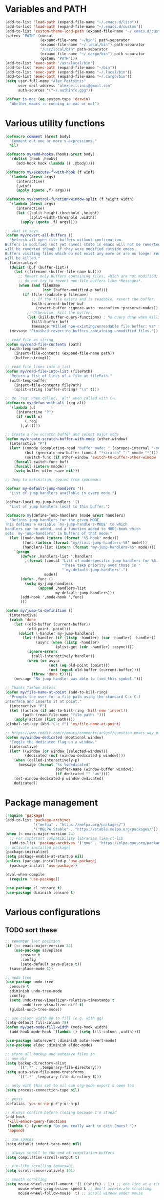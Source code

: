 * Variables and PATH
   
#+BEGIN_SRC emacs-lisp
(add-to-list 'load-path (expand-file-name "~/.emacs.d/lisp"))
(add-to-list 'load-path (expand-file-name "~/.emacs.d/custom"))
(add-to-list 'custom-theme-load-path (expand-file-name "~/.emacs.d/custom-themes/"))
(setenv "PATH" (concat
                (expand-file-name "~/bin") path-separator
                (expand-file-name "~/.local/bin") path-separator
                "/usr/local/bin" path-separator
                (expand-file-name "~/.cargo/bin") path-separator
                (getenv "PATH")))
(add-to-list 'exec-path "/usr/local/bin")
(add-to-list 'exec-path (expand-file-name "~/bin"))
(add-to-list 'exec-path (expand-file-name "~/.local/bin"))
(add-to-list 'exec-path (expand-file-name "~/.cargo/bin"))
(setq user-full-name "Alex Peitsinis"
      user-mail-address "alexpeitsinis@gmail.com"
      auth-sources '("~/.authinfo.gpg"))

(defvar is-mac (eq system-type 'darwin)
  "Whether emacs is running in mac or not")
#+END_SRC
   
* Various utility functions
   
#+BEGIN_SRC emacs-lisp
(defmacro comment (&rest body)
  "Comment out one or more s-expressions."
  nil)

(defmacro my/add-hooks (hooks &rest body)
  `(dolist (hook ,hooks)
     (add-hook hook (lambda () ,@body))))

(defmacro my/execute-f-with-hook (f winf)
  `(lambda (&rest args)
     (interactive)
     (,winf)
     (apply (quote ,f) args)))

(defmacro my/control-function-window-split (f height width)
  `(lambda (&rest args)
     (interactive)
     (let ((split-height-threshold ,height)
           (split-width-threshold ,width))
       (apply (quote ,f) args))))

;; what it says
(defun my/revert-all-buffers ()
  "Refresh all open file buffers without confirmation.
Buffers in modified (not yet saved) state in emacs will not be reverted. They
will be reverted though if they were modified outside emacs.
Buffers visiting files which do not exist any more or are no longer readable
will be killed."
  (interactive)
  (dolist (buf (buffer-list))
    (let ((filename (buffer-file-name buf)))
      ;; Revert only buffers containing files, which are not modified;
      ;; do not try to revert non-file buffers like *Messages*.
      (when (and filename
                 (not (buffer-modified-p buf)))
        (if (file-readable-p filename)
            ;; If the file exists and is readable, revert the buffer.
            (with-current-buffer buf
              (revert-buffer :ignore-auto :noconfirm :preserve-modes))
          ;; Otherwise, kill the buffer.
          (let (kill-buffer-query-functions) ; No query done when killing buffer
            (kill-buffer buf)
            (message "Killed non-existing/unreadable file buffer: %s" filename))))))
  (message "Finished reverting buffers containing unmodified files."))

;; read file as string
(defun my/read-file-contents (path)
  (with-temp-buffer
    (insert-file-contents (expand-file-name path))
    (buffer-string)))

;; read file lines into a list
(defun my/read-file-into-list (filePath)
  "Return a list of lines of a file at filePath."
  (with-temp-buffer
    (insert-file-contents filePath)
    (split-string (buffer-string) "\n" t)))

;; do `reg' when called, `alt' when called with C-u
(defmacro my/defun-with-alt (reg alt)
  `(lambda (u)
     (interactive "P")
     (if (null u)
         (,reg)
       (,alt))))

;; Create a new scratch buffer and select major mode
(defun my/create-scratch-buffer-with-mode (other-window)
  (interactive "P")
  (let* ((mmode (completing-read "buffer mode: " (apropos-internal "-mode$") nil nil nil nil (symbol-name initial-major-mode)))
         (buf (generate-new-buffer (concat "*scratch" "-" mmode "*")))
         (switch-func (if other-window 'switch-to-buffer-other-window 'switch-to-buffer)))
    (funcall switch-func buf)
    (funcall (intern mmode))
    (setq buffer-offer-save nil)))

;; Jump to definition, copied from spacemacs

(defvar my-default-jump-handlers '()
  "List of jump handlers available in every mode.")

(defvar-local my-jump-handlers '()
  "List of jump handlers local to this buffer.")

(defmacro my|define-jump-handlers (mode &rest handlers)
  "Defines jump handlers for the given MODE.
This defines a variable `my-jump-handlers-MODE' to which
handlers can be added, and a function added to MODE-hook which
sets `my-jump-handlers' in buffers of that mode."
  (let ((mode-hook (intern (format "%S-hook" mode)))
        (func (intern (format "my//init-jump-handlers-%S" mode)))
        (handlers-list (intern (format "my-jump-handlers-%S" mode))))
    `(progn
       (defvar ,handlers-list ',handlers
         ,(format (concat "List of mode-specific jump handlers for %S. "
                          "These take priority over those in "
                          "`my-default-jump-handlers'.")
                  mode))
       (defun ,func ()
         (setq my-jump-handlers
               (append ,handlers-list
                       my-default-jump-handlers)))
       (add-hook ',mode-hook ',func)
       )))

(defun my/jump-to-definition ()
  (interactive)
  (catch 'done
    (let ((old-buffer (current-buffer))
          (old-point (point)))
      (dolist (-handler my-jump-handlers)
        (let ((handler (if (listp -handler) (car -handler) -handler))
              (async (when (listp -handler)
                       (plist-get (cdr -handler) :async))))
          (ignore-errors
            (call-interactively handler))
          (when (or async
                    (not (eq old-point (point)))
                    (not (equal old-buffer (current-buffer))))
            (throw 'done t)))))
    (message "No jump handler was able to find this symbol.")))

;; Thanks Tikhon Jelvis
(defun my/file-name-at-point (add-to-kill-ring)
  "Prompts the user for a file path using the standard C-x C-f
interface and inserts it at point."
  (interactive "P")
  (let ((action (if add-to-kill-ring 'kill-new 'insert))
        (path (read-file-name "file path: ")))
    (apply action (list path))))
(global-set-key (kbd "C-c f") 'my/file-name-at-point)

;; https://www.reddit.com/r/emacs/comments/ac9gsf/question_emacs_way_of_using_windows/
(defun my/window-dedicated (&optional window)
  "Toggle the dedicated flag on a window."
  (interactive)
  (let* ((window (or window (selected-window)))
         (dedicated (not (window-dedicated-p window))))
    (when (called-interactively-p)
      (message (format "%s %sdedicated"
                       (buffer-name (window-buffer window))
                       (if dedicated "" "un"))))
    (set-window-dedicated-p window dedicated)
    dedicated))
#+END_SRC

* Package management
   
#+BEGIN_SRC emacs-lisp
(require 'package)
(add-to-list 'package-archives
             '("melpa" . "https://melpa.org/packages/")
             '("MELPA Stable" . "https://stable.melpa.org/packages/"))
(when (< emacs-major-version 24)
  ;; For important compatibility libraries like cl-lib
  (add-to-list 'package-archives '("gnu" . "https://elpa.gnu.org/packages/")))
;; activate installed packages
(package-initialize)
(setq package-enable-at-startup nil)
(unless (package-installed-p 'use-package)
  (package-install 'use-package))

(eval-when-compile
  (require 'use-package))

(use-package cl :ensure t)
(use-package diminish :ensure t)
#+END_SRC
   
* Various configurations
** TODO sort these
   
#+BEGIN_SRC emacs-lisp
;; remember last position
(if (<= emacs-major-version 24)
    (use-package saveplace
       :ensure t
       :config
       (setq-default save-place t))
  (save-place-mode 1))

;; undo tree
(use-package undo-tree
  :ensure t
  :diminish undo-tree-mode
  :config
  (setq undo-tree-visualizer-relative-timestamps t
        undo-tree-visualizer-diff t)
  (global-undo-tree-mode))

;; use column width 80 to fill (e.g. with gq)
(setq-default fill-column 79)
(defun my/set-mode-fill-width (mode-hook width)
  (add-hook mode-hook `(lambda () (setq fill-column ,width))))

(use-package autorevert :diminish auto-revert-mode)
(use-package eldoc :diminish eldoc-mode)

;; store all backup and autosave files in
;; one dir
(setq backup-directory-alist
      `((".*" . ,temporary-file-directory)))
(setq auto-save-file-name-transforms
      `((".*" ,temporary-file-directory t)))

;; only with this set to nil can org-mode export & open too
(setq process-connection-type nil)

;; yesss
(defalias 'yes-or-no-p #'y-or-n-p)

;; Always confirm before closing because I'm stupid
(add-hook
 'kill-emacs-query-functions
 (lambda () (y-or-n-p "Do you really want to exit Emacs? "))
 'append)

;; use spaces
(setq-default indent-tabs-mode nil)

;; always scroll to the end of compilation buffers
(setq compilation-scroll-output t)

;; vim-like scrolling (emacs=0)
(setq scroll-conservatively 101)

;; smooth scrolling
(setq mouse-wheel-scroll-amount '(1 ((shift) . 1)) ;; one line at a time
      mouse-wheel-progressive-speed t ;; don't accelerate scrolling
      mouse-wheel-follow-mouse 't) ;; scroll window under mouse

;; some keymaps
(global-set-key (kbd "M-o") 'other-window)
;; I use that to switch to Greek layout
(global-set-key (kbd "M-SPC") nil)
;; used in help
(define-key 'help-command (kbd "C-l") 'find-library)
(define-key 'help-command (kbd "C-k") 'find-function-on-key)
(define-key 'help-command (kbd "C-f") 'find-function)
(define-key 'help-command (kbd "C-p") 'find-function-at-point)
(define-key 'help-command (kbd "C-v") 'find-variable)

;; flyspell on pure text buffers
;; (dolist (hook '(text-mode-hook change-log-mode-hook log-edit-mode-hook))
;;   (add-hook hook (lambda () (flyspell-mode 1))))

;; IBuffer
;; (eval-after-load "ibuffer"
;;  (define-key ibuffer-mode-map (kbd "M-o") nil))

;; add env files to conf-mode alist
(add-to-list 'auto-mode-alist '(".env\\'" . conf-mode))
(add-to-list 'auto-mode-alist '(".env.*\\'" . conf-mode))
(add-to-list 'auto-mode-alist '("env.example\\'" . conf-mode))

;; DocView
(setq doc-view-continuous t)

(defun my/indent-region-or-buffer ()
  "Indent a region if selected, otherwise the whole buffer."
  (interactive)
  (save-excursion
    (if (region-active-p)
        (progn
          (indent-region (region-beginning) (region-end))
          (message "Indented selected region."))
      (progn
        (indent-region (point-min) (point-max))
        (message "Indented buffer.")))))

(use-package smartparens
  :ensure t
  :defer t
  :commands (sp-split-sexp sp-newline sp-up-sexp)
  :diminish smartparens-mode
  :init
  (defun my/smartparens-pair-newline (id action context)
    (save-excursion
      (newline)
      (indent-according-to-mode)))

  (defun my/smartparens-pair-newline-and-indent (id action context)
    (my/smartparens-pair-newline id action context)
    (indent-according-to-mode))

  (setq sp-show-pair-delay 0.2
        ;; fix paren highlighting in normal mode
        sp-show-pair-from-inside t
        sp-cancel-autoskip-on-backward-movement nil
        sp-highlight-pair-overlay nil
        sp-highlight-wrap-overlay nil
        sp-highlight-wrap-tag-overlay nil)

  (use-package evil-smartparens
    :ensure t
    :diminish evil-smartparens-mode)

  (my/add-hooks '(prog-mode-hook comint-mode-hook css-mode-hook) (smartparens-mode))
  (setq my/lisp-mode-hooks '(emacs-lisp-mode-hook clojure-mode-hook))
  (my/add-hooks my/lisp-mode-hooks (smartparens-strict-mode) (evil-smartparens-mode))

  :config
  (require 'smartparens-config)
  (show-smartparens-global-mode +1)

  ;; don't create a pair with single quote in minibuffer
  (sp-local-pair 'minibuffer-inactive-mode "'" nil :actions nil)

  (sp-pair "(" nil :post-handlers
           '(:add (my/smartparens-pair-newline-and-indent "RET")))
  (sp-pair "{" nil :post-handlers
           '(:add (my/smartparens-pair-newline-and-indent "RET")))
  (sp-pair "[" nil :post-handlers
           '(:add (my/smartparens-pair-newline-and-indent "RET")))

  ;; keybindings
  (sp-use-paredit-bindings)
  (define-key smartparens-mode-map (kbd "C-M-k") 'sp-kill-sexp)
  (define-key smartparens-mode-map (kbd "C-M-w") 'sp-copy-sexp)
  (define-key smartparens-mode-map (kbd "M-j") nil))

(use-package which-key
  :ensure t
  :diminish which-key-mode
  :config
  (which-key-mode))

(use-package imenu-list
  :ensure t
  :config

  (defun my/imenu-list-jump-to-window ()
    "Jump to imenu-list window if visible, otherwise create it and jump."
    (interactive)
    (if (get-buffer-window imenu-list-buffer-name)
        (select-window (get-buffer-window imenu-list-buffer-name))
      (progn
        (imenu-list-minor-mode)
        (select-window (get-buffer-window imenu-list-buffer-name)))))

  (defun my/imenu-list-smart-toggle ()
    "If imenu-list window doesn't exist, create it and jump. If if does but
it is not the current buffer, jump there. If it exists and it's the current
buffer, close it."
    (interactive)
    (if (eq (current-buffer) (get-buffer imenu-list-buffer-name))
        (imenu-list-quit-window)
      (my/imenu-list-jump-to-window)))

  ;; (global-set-key (kbd "C-\\") #'imenu-list-minor-mode)
  (global-set-key (kbd "C-\\") #'my/imenu-list-smart-toggle)
  (setq imenu-list-size 30))

(use-package zeal-at-point
  :unless is-mac
  :ensure t
  :config
  (global-set-key (kbd "C-c d") 'zeal-at-point)
  (add-to-list 'zeal-at-point-mode-alist '(python-mode . ("python" "django")))
  (add-to-list 'zeal-at-point-mode-alist '(haskell-mode . "haskell"))
  (add-to-list 'zeal-at-point-mode-alist '(js2-mode . "react")))

(use-package dash-at-point
  :if is-mac
  :ensure t
  :config
  (global-set-key (kbd "C-c d") 'dash-at-point))

(use-package hideshow
  :diminish hs-minor-mode
  :config
  (add-hook 'prog-mode-hook #'hs-minor-mode))

(use-package expand-region
  :ensure t
  :config
  (global-set-key (kbd "C-=") 'er/expand-region)
  (global-set-key (kbd "C-M-=") 'er/contract-region))

(use-package misc
  :config
  (global-set-key (kbd "M-Z") 'zap-up-to-char))

(use-package subword
  :diminish subword-mode
  :config
  (defun my/subword-mode (&optional arg)
    (interactive)
    (let ((disable
           (lambda ()
             (progn
               (subword-mode -1)
               (setq evil-symbol-word-search nil)
               ;; (minibuffer-message "subword-mode disabled")
               (put 'my/subword-mode-enabled 'state nil))))
          (enable
           (lambda ()
             (progn
               (subword-mode 1)
               (setq evil-symbol-word-search t)
               ;; (minibuffer-message "subword-mode enabled")
               (put 'my/subword-mode-enabled 'state t)))))
      (if arg
          (if (<= arg 0)
              (funcall disable)
            (funcall enable))
        (if (get 'my/subword-mode-enabled 'state)
            (funcall disable)
          (funcall enable))))))
#+END_SRC

** Jumping etc
   
#+BEGIN_SRC emacs-lisp
(defun my/goto-line-show ()
  "Show line numbers temporarily, while prompting for the line number input."
  (interactive)
  (unwind-protect
      (progn
        (linum-mode 1)
        (call-interactively #'goto-line))
    (linum-mode -1)))

(global-set-key (kbd "M-g M-g") 'my/goto-line-show)

(defadvice find-file (around find-file-line-number
                             (filename &optional wildcards)
                             activate)
  "Turn files like file.txt:14 into file.txt and going to the 14-th line."
  (save-match-data
    (let* ((matched (string-match "^\\(.*\\):\\([0-9]+\\):?$" filename))
           (line-number (and matched
                             (match-string 2 filename)
                             (string-to-number (match-string 2 filename))))
           (filename (if matched (match-string 1 filename) filename)))
      ad-do-it
      (when line-number
        ;; goto-line is for interactive use
        (goto-char (point-min))
        (forward-line (1- line-number))))))
#+END_SRC

** engine-mode
   
#+BEGIN_SRC emacs-lisp
(use-package engine-mode
  :ensure t
  :config
  (engine-mode t)

  (defengine github
    "https://github.com/search?ref=simplesearch&q=%s"
    :keybinding "c")

  (defengine google
    "http://www.google.com/search?ie=utf-8&oe=utf-8&q=%s"
    :keybinding "g")

  (defengine google-images
    "http://www.google.com/images?hl=en&source=hp&biw=1440&bih=795&gbv=2&aq=f&aqi=&aql=&oq=&q=%s"
    :keybinding "i")

  (defengine google-maps
    "http://maps.google.com/maps?q=%s")

  (defengine rfcs
    "http://pretty-rfc.herokuapp.com/search?q=%s"
    :keybinding "r")

  (defengine wikipedia
    "http://www.wikipedia.org/search-redirect.php?language=en&go=Go&search=%s"
    :keybinding "w")

  (defengine wiktionary
    "https://www.wikipedia.org/search-redirect.php?family=wiktionary&language=en&go=Go&search=%s")

  (defengine wolfram-alpha
    "http://www.wolframalpha.com/input/?i=%s"
    :keybinding "m")

  (defengine youtube
    "http://www.youtube.com/results?aq=f&oq=&search_query=%s"
    :keybinding "v")

  (defengine hoogle
    "https://hoogle.haskell.org/?hoogle=%s"
    :keybinding "h"))
#+END_SRC

** anzu

#+BEGIN_SRC emacs-lisp
(use-package anzu
  :ensure t
  :config
  (use-package evil-anzu
    :ensure t
    :config
    (with-eval-after-load 'evil (require 'evil-anzu)))
  (setq anzu-mode-lighter "")
  (global-anzu-mode +1))
#+END_SRC

** math input
   
# http://ergoemacs.org/emacs/xmsi-math-symbols-input.html
# https://github.com/roelvandijk/base-unicode-symbols/blob/master/Prelude/Unicode.hs

#+BEGIN_SRC emacs-lisp
(use-package xah-math-input
  :ensure t
  :diminish xah-math-input-mode
  :config
  (global-xah-math-input-mode 1)
  (define-key xah-math-input-keymap (kbd "S-SPC" ) nil)
  (define-key xah-math-input-keymap (kbd "S-C-SPC") 'xah-math-input-change-to-symbol)

  (puthash "::" "∷" xah-math-input-abrvs)
  (puthash "bottom" "⊥" xah-math-input-abrvs))
#+END_SRC

** recentf

#+BEGIN_SRC emacs-lisp
(setq recentf-max-saved-items 100)
(recentf-mode 1)
#+END_SRC

* Term, eshell and comint-mode
** Terms
  
#+BEGIN_SRC emacs-lisp
(add-hook 'term-mode-hook
          (lambda ()
            (linum-mode 0)
            (define-key term-raw-map (kbd "M-o") 'other-window)
            (set-face-background 'term (face-attribute 'default :background))))

;; automatically close term buffers on EOF
(defun oleh-term-exec-hook ()
  (let* ((buff (current-buffer))
         (proc (get-buffer-process buff)))
    (set-process-sentinel
     proc
     `(lambda (process event)
        (if (string= event "finished\n")
            (kill-buffer ,buff))))))

(add-hook 'term-exec-hook 'oleh-term-exec-hook)

;; comint
(setq comint-prompt-read-only t)

(defun my/comint-clear-buffer ()
  (interactive)
  (let ((comint-buffer-maximum-size 0))
    (comint-truncate-buffer)))

(add-hook 'comint-mode-hook
          (lambda ()
            (define-key comint-mode-map (kbd "C-l") 'my/comint-clear-buffer)))
#+END_SRC

** eshell

#+BEGIN_SRC emacs-lisp
(setq eshell-destroy-buffer-when-process-dies t)
(setq eshell-history-size 1024)
(setq eshell-prompt-regexp "^[^#$]* [#$] ")
(load "em-hist")           ; So the history vars are defined
(if (boundp 'eshell-save-history-on-exit)
    (setq eshell-save-history-on-exit t)) ; Don't ask, just save
(if (boundp 'eshell-ask-to-save-history)
    (setq eshell-ask-to-save-history 'always)) ; For older(?) version

(defun pwd-repl-home (pwd)
  (interactive)
  (let* ((home (expand-file-name (getenv "HOME")))
   (home-len (length home)))
    (if (and
   (>= (length pwd) home-len)
   (equal home (substring pwd 0 home-len)))
  (concat "~" (substring pwd home-len))
      pwd)))

(defun curr-dir-git-branch-string (pwd)
  "Returns current git branch as a string, or the empty string if
PWD is not in a git repo (or the git command is not found)."
  (interactive)
  (when (and (eshell-search-path "git")
             (locate-dominating-file pwd ".git"))
    (let ((git-output (shell-command-to-string (concat "cd " pwd " && git branch | grep '\\*' | sed -e 's/^\\* //'"))))
      (propertize (concat "["
              (if (> (length git-output) 0)
                  (substring git-output 0 -1)
                "(no branch)")
              "]") 'face 'font-lock-string-face)
      )))

(setq eshell-prompt-function
      (lambda ()
        (concat
         (propertize ((lambda (p-lst)
            (if (> (length p-lst) 3)
                (concat
                 (mapconcat (lambda (elm) (if (zerop (length elm)) ""
                                            (substring elm 0 1)))
                            (butlast p-lst 3)
                            "/")
                 "/"
                 (mapconcat (lambda (elm) elm)
                            (last p-lst 3)
                            "/"))
              (mapconcat (lambda (elm) elm)
                         p-lst
                         "/")))
          (split-string (pwd-repl-home (eshell/pwd)) "/")) 'face 'font-lock-type-face)
         (or (curr-dir-git-branch-string (eshell/pwd)))
         (propertize " $" 'face 'font-lock-type-face)
         (propertize " " 'face 'default)
         )))

(require 'em-smart)
(setq eshell-where-to-jump 'begin)
(setq eshell-review-quick-commands nil)
(setq eshell-smart-space-goes-to-end t)

(defun eshell/clear ()
  (interactive)
  "Clear the eshell buffer."
  (let ((inhibit-read-only t))
    (erase-buffer)
    (eshell-send-input)))

(add-hook 'eshell-mode-hook
          (lambda ()
            (define-key eshell-mode-map (kbd "C-l") 'eshell/clear)))
#+END_SRC

* UI
  
#+BEGIN_SRC emacs-lisp
;; highlight numbers
(use-package highlight-numbers
  :ensure t
  :config
  (my/add-hooks '(prog-mode-hook css-mode-hook) (highlight-numbers-mode)))

;; visual effect after closing delimiter
(setq show-paren-delay 0.3)

;; show column in modeline
(setq column-number-mode t)

;; disable annoying stuff
(setq ring-bell-function 'ignore
      inhibit-startup-message t
      inhibit-splash-screen t
      initial-scratch-message nil)
(menu-bar-mode -1)
(scroll-bar-mode -1)
(tool-bar-mode -1)

;; linum
(use-package linum :config (setq linum-format 'dynamic))

;; hl-line
(setq hl-line-sticky-flag nil)
(defvar my/hl-line-contrast 5)
(defun my/hl-line-set-bg (&optional light-bg th)
  (let* ((func (if light-bg 'color-darken-name 'color-lighten-name))
         (bg (face-attribute 'default :background))
         (theme (if th th my/theme)))
    (custom-theme-set-faces
     theme
     `(hl-line ((t (:background ,(funcall func bg my/hl-line-contrast))))))))
;; (add-hook 'prog-mode-hook 'hl-line-mode)

(use-package fill-column-indicator
  :if (>= emacs-major-version 25)
  :ensure t
  :init
  (setq fci-handle-truncate-lines t)
  (setq
   fci-mode-hooks
   '(python-mode-hook
     markdown-mode-hook))
  (defvar my/fci-contrast 10)
  (defun my/set-fci-rule-color ()
    (setq fci-rule-color
          (let ((fci-face (face-attribute 'my/fci :foreground))
                (bg-color (face-attribute 'default :background)))
            (if (eq fci-face 'unspecified)
                (if my/theme-light-bg
                    (color-darken-name bg-color my/fci-contrast)
                  (color-lighten-name bg-color my/fci-contrast))
              fci-face))))
  (add-hook 'fci-mode-hook #'my/set-fci-rule-color)
  (my/add-hooks
   fci-mode-hooks
   (my/set-fci-rule-color) (fci-mode)))

#+END_SRC

** highlight trailing whitespace
   
#+BEGIN_SRC emacs-lisp
(use-package whitespace
  :ensure t
  :diminish whitespace-mode
  :diminish global-whitespace-mode
  :config
  (setq whitespace-line-column 79
        whitespace-style '(face trailing))
  (add-hook 'prog-mode-hook #'whitespace-mode))
#+END_SRC

* Theme
  
#+BEGIN_SRC emacs-lisp
(defun my/after-set-theme (&optional light-bg)
  (setq my/theme-light-bg (if light-bg t nil))
  (my/diff-hl-set-fringe-faces light-bg)
  (my/hl-line-set-bg light-bg)
  (my/org-set-src-faces light-bg))

(defface my/fci '((t ())) "fci rule face")
(setq nord-comment-brightness 8)

(defvar my/fewer-colors nil)

;; I am trying a lot of themes dammit
(setq my/all-themes
      '(
        (wombat
         (progn
           (custom-theme-set-faces
            'wombat
            '(default ((t (:foreground "#d1d1d1" :background "#202020"))))
            '(font-lock-comment-face ((t (:foreground "#797f7d"))))
            '(font-lock-string-face ((t (:foreground "#2a96d3"))))
            '(font-lock-doc-face ((t (:foreground "#348dc1"))))
            '(region ((t (:background "#515151"))))
            '(highlight ((t (:background "#3a3a3a"))))
            '(cursor ((t (:background "#d8d8d8"))))
            '(fringe ((t (:background "#2e2e2e"))))
            '(isearch ((t (:foreground "#242424" :background "#e5786d"))))
            '(vertical-border ((t (:foreground "#b0b0b0"))))
            '(show-paren-match ((t (:background "steelblue4" :weight bold))))
            '(mode-line-buffer-id ((t (:weight bold))))
            '(persp-selected-face ((t (:inherit font-lock-string-face :weight bold))))
            '(mode-line
              ((t (:background "#454545" :foreground "#d1d1d1" :box (:line-width 1 :color "#4a4a4a")))))
            '(mode-line-inactive
              ((t (:inherit mode-line :background "#282828" :foreground "#858585"))))
            '(outline-2 ((t (:foreground "#8ac6f2" :weight bold))))
            '(outline-3 ((t (:foreground "#ccaa8f" :weight bold))))
            ;; '(haskell-operator-face ((t (:foreground "#e5786d"))))
            )
           (my/after-set-theme)
           ))
        (nimbus
         (progn
           (custom-theme-set-faces
            'nimbus
            '(mode-line
              ((t (:background "#505050" :foreground "#d6d6d6" :box (:line-width 1 :color "#505050")))))
            '(mode-line-inactive
              ((t (:inherit mode-line :background "#282828" :foreground "#858585"))))
            '(persp-selected-face ((t (:inherit font-lock-string-face :weight bold))))
            '(font-lock-function-name-face ((t (:foreground "#379663"))))
            '(region ((t (:background "#203b56"))))
            '(fringe ((t (:background "#222222"))))
            '(show-paren-match ((t (:background "#245587"))))
            )
           (my/after-set-theme)
           (my/magit-set-diff-faces)
           ))
        (abyss
         (progn
           (custom-theme-set-faces
            'abyss
            '(default ((t (:background "#161616" :foreground "#afd0dd"))))
            '(fringe ((t (:background "#282828"))))
            ;; '(font-lock-doc-face ((t (:foreground "#d55e00"))))
            ;; '(font-lock-comment-face ((t (:foreground "#727272" :slant italic))))
            '(font-lock-comment-delimiter-face ((t (:inherit font-lock-comment-face))))
            '(font-lock-string-face ((t (:foreground "#ef58ef"))))
            '(mode-line ((t (:foreground "#0d1000" :background "#52a1c9"))))
            '(mode-line-inactive ((t (:foreground "#cc79a7" :background "#303030"))))
            '(region ((t (:background "#253b76"))))
            '(show-paren-match ((t (:background "#365096"))))
            '(linum ((t (:foreground "#607480"))))
            '(lazy-highlight ((t (:foreground "#284242" :background "paleturquoise4"))))
            '(anzu-mode-line ((t (:foreground "#0d1000" :background "magenta" :weight bold))))
            '(anzu-mode-line-no-match ((t (:foreground "#0d1000" :background "red" :weight bold))))
            )
           (my/after-set-theme)
           (my/modeline-flycheck-darker-faces)
           ))
        (blackboard
         (progn
           (custom-theme-set-faces
            'blackboard
            '(default ((t (:foreground "#b3c9c1" :background "#0c1021"))))
            '(mode-line ((t (:box nil :foreground "#ced4e0" :background "#414968"))))
            '(mode-line-inactive ((t (:box nil :foreground "#4b7192" :background "#272a34"))))
            '(persp-selected-face ((t (:foreground "#66b1ff" :weight bold))))
            '(font-lock-comment-face ((t (:foreground "#77808e" :slant italic))))
            '(linum ((t (:inherit fringe :foreground "#607480"))))
            '(fringe ((t (:background "#1c2031"))))
            '(vertical-border ((t (:foreground "#91a2bf"))))
            '(magit-section-highlight ((t (:background "#203b56"))))
            '(show-paren-match ((t (:background "#245587"))))
            '(my/fci ((t (:foreground "#233064"))))
            '(treemacs-fringe-indicator-face ((t (:background "#589344" :foreground "#589344"))))
            )
           (my/after-set-theme)
           ))
        (gotham
         (progn
           (custom-theme-set-faces
            'gotham
            '(default ((t (:background "#11171d" :foreground "#99d1ce"))))
            '(fringe ((t (:background "#192128"))))
            '(persp-selected-face ((t (:foreground "#3daccf" :weight bold))))
            (if my/fewer-colors '(font-lock-type-face ((t (:foreground "#888ca6")))))
            '(font-lock-keyword-face ((t (:foreground "#2884a2" :weight bold))))
            '(font-lock-comment-face ((t (:foreground "#366773" :slant italic))))
            '(font-lock-comment-delimiter-face ((t (:inherit font-lock-comment-face))))
            '(outline-1 ((t (:foreground "#2aa889"))))
            '(shadow ((t (:foreground "#599cab"))))
            '(avy-lead-face-0 ((t (:foreground "#99d1ce" :background "#245361"))))
            '(treemacs-fringe-indicator-face ((t (:foreground "#2aa889"))))
            '(isearch ((t (:inverse-video nil :foreground "black" :background "#d26937"))))
            '(lazy-highlight ((t (:foreground "black" :background "#2a6e83"))))
            '(ivy-current-match ((t (:background "#134a60"))))
            '(mode-line ((t (:box nil :foreground "#89c9d7" :background "#233a49"))))
            '(mode-line-inactive ((t (:box nil :foreground "#245361" :background "#19232d"))))
            )
           (my/after-set-theme)
           ))
        (ample-light
         (progn
           (custom-theme-set-faces
            'ample-light
            '(default ((t (:foreground "gray30" :background "#cbc9b1"))))
            '(cursor ((t (:foreground "#cbc9b1" :background "gray30"))))
            '(mode-line ((t (:foreground "gray30" :background "#a8a68d"))))
            '(mode-line-inactive ((t (:foreground "gray55" :background "#bbb9a1"))))
            '(font-lock-comment-face ((t (:foreground "#8a8a8a" :slant italic))))
            '(company-toolti ((t (:foreground "gray43" :background "#bab8a5"))))
            '(company-tooltip-selection ((t (:foreground "gray43" :background "#aba991"))))
            '(company-tooltip-common ((t (:foreground "#528fd1"))))
            '(company-tooltip-common-selection ((t (:foreground "#bbb9a1" :background "gray43"))))
            )
           (my/after-set-theme t)
           (my/modeline-flycheck-darker-faces)
           ))
        (zenburn
         (progn
           (my/hl-line-set-bg) (my/org-set-src-faces)
           (setq pdf-view-midnight-colors '("#dcdccc" . "#383838"))
           ))
        (sunburn
         (progn
           (custom-theme-set-faces
            'sunburn
            '(mode-line-buffer-id ((t (:weight bold))))
            '(minibuffer-prompt ((t (:foreground "#f0dfaf"))))
            '(fringe ((t (:background "#4f4951"))))
            '(region ((t (:background "#6b5f6f"))))
            '(mode-line
              ((t (:box
                   (:line-width -1 :color nil :style released-button)
                   :foreground "#f1f1f1" :background "#3d344c"))))
            )
           (my/hl-line-set-bg) (my/org-set-src-faces)
           (setq pdf-view-midnight-colors '("#dedded" . "#413b42"))
           ))
        ))

(defvar my/avail-themes '(wombat))
(defvar my/current-theme 0)
(defvar my/theme 'wombat)
(defvar my/theme-light-bg nil)

(defun my/set-theme (&optional theme-config light-bg)
  (let* ((theme-config (if (null theme-config)
                           (elt my/avail-themes my/current-theme)
                         theme-config))
         (theme (if (listp theme-config)
                    (car theme-config)
                  theme-config))
         (config (if (listp theme-config) (cadr theme-config) nil))
         (light-bg (if (listp theme-config)
                       (caddr theme-config)
                     light-bg)))
    (mapc 'disable-theme custom-enabled-themes)
    (load-theme theme t)
    (setq my/theme theme)
    (setq my/theme-light-bg light-bg)
    (setq pdf-view-midnight-colors '("#b3dfdd" . "#0a3749"))
    (eval config)))

(defun my/toggle-theme ()
  (interactive)
  (let* ((next-theme (mod (1+ my/current-theme) (length my/avail-themes)))
         (theme (elt my/avail-themes next-theme)))
    (setq my/current-theme next-theme)
    (my/set-theme)))

(defun my/refresh-theme ()
  (interactive)
  (my/set-theme)
  (setq linum-format 'dynamic))
#+END_SRC
   
* Font

#+BEGIN_SRC emacs-lisp
;; can set avail-fonts in ~/.emacs.d/hosts in the corresponding host file
(defvar my/avail-fonts '("Monospace-12"))
(defvar my/current-font 0)

(defun my/set-font (&optional font)
  (let ((font (if (null font) (elt my/avail-fonts my/current-font) font)))
    (set-frame-font font)))

(defun my/toggle-font ()
  (interactive)
  (let ((next-font (mod (1+ my/current-font) (length my/avail-fonts))))
    (my/set-font (elt my/avail-fonts next-font))
    (setq my/current-font next-font)))

(defun my/refresh-font ()
  (interactive)
  (my/set-font (elt my/avail-fonts my/current-font)))

;; size & scaling
(setq text-scale-mode-step 1.05)
(define-key global-map (kbd "C-+") 'text-scale-increase)
(define-key global-map (kbd "C--") 'text-scale-decrease)
#+END_SRC

* VCS
** Magit
   
#+BEGIN_SRC emacs-lisp
(defun my/magit-set-diff-faces ()
  (custom-theme-set-faces
   my/theme
   '(magit-diff-added-highlight ((t (:background "#3f5f3f" :foreground "#afd8af"))))
   '(magit-diff-removed-highlight ((t (:background "#7c4343" :foreground "#ecb3b3"))))
   '(magit-diff-added ((t (:background "#2f4f2f" :foreground "#9fc59f"))))
   '(magit-diff-removed ((t (:background "#6c3333" :foreground "#dca3a3"))))
   ))

(use-package magit
  :ensure t
  :defer t
  :init
  (use-package magit-todos :ensure t)
  (magit-todos-mode)
  (global-set-key (kbd "C-x g") 'magit-status)
  (global-set-key (kbd "C-x M-g") 'magit-dispatch-popup)
  (add-hook 'magit-blame-mode-hook
            (lambda ()
              (if (or (not (boundp 'magit-blame-mode))
                      magit-blame-mode)
                  (evil-emacs-state)
                (evil-exit-emacs-state)))))
#+END_SRC

** Diff-hl

#+BEGIN_SRC emacs-lisp
(defun my/diff-hl-set-fringe-faces (&optional light-bg th)
  (let* ((dark (not light-bg))
         (ins-bg (if dark "#143514" "#b9e0b3"))
         (ins-fg (if dark "#4c934c" "#143514"))
         (ch-bg (if dark "#122544" "#b5d8f4"))
         (ch-fg (if dark "#466daf" "#122544"))
         (del-bg (if dark "#491111" "#f4b5b5"))
         (del-fg (if dark "#bc4d4d" "#491111"))
         (theme (if th th my/theme)))
    (custom-theme-set-faces
     theme
     `(diff-hl-insert ((t (:background ,ins-bg :foreground ,ins-fg))))
     `(diff-hl-change ((t (:background ,ch-bg :foreground ,ch-fg))))
     `(diff-hl-delete ((t (:background ,del-bg :foreground ,del-fg)))))))

(if (display-graphic-p)
    (use-package diff-hl
      :ensure t
      :config
      (global-diff-hl-mode)
      (add-hook 'dired-mode-hook 'diff-hl-dired-mode)
      (diff-hl-flydiff-mode))
  (use-package git-gutter+
    :ensure t
    :config
    (global-git-gutter+-mode)))

#+END_SRC

** Helpers
   
#+BEGIN_SRC emacs-lisp
(defun my/git-blame-current-line ()
  "Runs `git blame` on the current line and
   adds the commit id to the kill ring"
  (interactive)
  (let* ((line-number (save-excursion
                        (goto-char (point-at-bol))
                        (+ 1 (count-lines 1 (point)))))
         (line-arg (format "%d,%d" line-number line-number))
         (commit-buf (generate-new-buffer "*git-blame-line-commit*")))
    (call-process "git" nil commit-buf nil
                  "blame" (buffer-file-name) "-L" line-arg)
    (let* ((commit-id (with-current-buffer commit-buf
                        (buffer-substring 1 9)))
           (log-buf (generate-new-buffer "*git-blame-line-log*")))
      (kill-new commit-id)
      (call-process "git" nil log-buf nil
                    "log" "-1" "--pretty=%h   %an   %s" commit-id)
      (with-current-buffer log-buf
        (message "Line %d: %s" line-number (buffer-string)))
      (kill-buffer log-buf))
    (kill-buffer commit-buf)))
#+END_SRC

* Evil-mode
** keybind to command mapping

#+BEGIN_SRC emacs-lisp
(defvar my/leader-keys
  '(
    ("SPC" fci-mode)

    ("]"  find-tag-other-window)
    (";"  evilnc-comment-or-uncomment-lines)

    ("a" align-regexp)

    ("bs" my/create-scratch-buffer-with-mode)

    ("el" my/toggle-flycheck-error-list)

    ("fa" helm-ag)
    ("ff" helm-find)

    ("gb" my/git-blame-current-line)

    ("h"  help)

    ("if" my/file-name-at-point)
    ("iu" counsel-unicode-char)

    ("j"  my/jump-to-definition)

    ("ps" counsel-projectile-ag)
    ("pt" my/counsel-ag-todos-global)

    ("sd" pwd)
    ("sf" face-at-point)

    ("t8" fci-mode)
    ("tc" global-company-mode)
    ("tf" my/toggle-font)
    ("tg" global-diff-hl-mode)
    ("tl" linum-mode)
    ("th" hl-line-mode)
    ("ts" flycheck-mode)
    ("tt" my/toggle-theme)
    ("tw" toggle-truncate-lines)

    ("uh" rainbow-mode)
    ("um" menu-bar-mode)
    ("up" rainbow-delimiters-mode)

    ("Ts" counsel-load-theme)

    ("Q" evil-local-mode)
    ))
#+END_SRC

** For when I'm not using evil mode

#+BEGIN_SRC emacs-lisp
(define-prefix-command 'my/leader-map)

;; (define-key ctl-x-map "m" 'my/leader-map)
(define-prefix-command 'my/leader-map)
(global-set-key (kbd "C-c m") 'my/leader-map)

(dolist (i my/leader-keys)
  (let ((k (car i))
        (f (cadr i)))
    (define-key my/leader-map (kbd k) f)))
#+END_SRC

** evil-mode setup
   
#+BEGIN_SRC emacs-lisp
(use-package evil-leader
  :ensure t
  :config
  (global-evil-leader-mode)
  (evil-leader/set-leader "<SPC>")
  (dolist (i my/leader-keys)
    (let ((k (car i))
          (f (cadr i)))
      (evil-leader/set-key k f))))

(use-package evil
  :ensure t
  :config
  (setq evil-want-C-i-jump nil)
  ;; (setq evil-move-cursor-back nil)  ;; works better with lisp navigation
  (my/add-hooks
   '(
     prog-mode-hook
     text-mode-hook
     haskell-cabal-mode-hook
     conf-unix-mode-hook
     conf-colon-mode-hook
     conf-space-mode-hook
     conf-windows-mode-hook
     toml-mode-hook
     )
   (evil-local-mode))

  (defun my/make-emacs-mode (mode)
    "Make `mode' use emacs keybindings."
    (delete mode evil-insert-state-modes)
    (add-to-list 'evil-emacs-state-modes mode))

  ;; don't need C-n, C-p
  (define-key evil-insert-state-map (kbd "C-n") nil)
  (define-key evil-insert-state-map (kbd "C-p") nil)

  ;; magit
  (evil-define-key 'normal magit-blame-mode-map (kbd "q") 'magit-blame-quit)

  ;; intercept ESC when running in terminal
  (setq evil-intercept-esc t)
  (evil-esc-mode)

  ;; move state to beginning of modeline
  (setq evil-mode-line-format '(before . mode-line-front-space))
  ;; (setq evil-mode-line-format 'nil)

  ;; move search result to center of the screen
  (defadvice evil-search-next
      (after advice-for-evil-search-next activate)
    (evil-scroll-line-to-center (line-number-at-pos)))

  (defadvice evil-search-previous
      (after advice-for-evil-search-previous activate)
    (evil-scroll-line-to-center (line-number-at-pos)))

  ;; this is needed to be able to use C-h
  (global-set-key (kbd "C-h") 'help)
  (define-key evil-normal-state-map (kbd "C-h") 'undefined)
  (define-key evil-insert-state-map (kbd "C-h") 'undefined)
  (define-key evil-visual-state-map (kbd "C-h") 'undefined)

  (define-key evil-emacs-state-map (kbd "C-h") 'help)
  (define-key evil-insert-state-map (kbd "C-k") nil)

  (define-key evil-normal-state-map (kbd "M-.") nil)

  (define-key evil-normal-state-map (kbd "C-h") 'evil-window-left)
  (define-key evil-normal-state-map (kbd "C-j") 'evil-window-down)
  (define-key evil-normal-state-map (kbd "C-k") 'evil-window-up)
  (define-key evil-normal-state-map (kbd "C-l") 'evil-window-right)

  (define-key evil-normal-state-map (kbd ";") 'evil-ex)
  (define-key evil-visual-state-map (kbd ";") 'evil-ex)
  (evil-ex-define-cmd "sv" 'split-window-below)

  (define-key evil-normal-state-map (kbd "C-p") 'counsel-projectile-find-file)

  (define-key evil-insert-state-map (kbd "C-M-i") 'company-complete)

  (define-key evil-visual-state-map (kbd "<") #'(lambda ()
                 (interactive)
                 (progn
                     (call-interactively 'evil-shift-left)
                     (execute-kbd-macro "gv"))))

  (define-key evil-visual-state-map (kbd ">") #'(lambda ()
                 (interactive)
                 (progn
                     (call-interactively 'evil-shift-right)
                     (execute-kbd-macro "gv"))))

  ;; search with star while in v-mode
  (use-package evil-visualstar
    :ensure t
    :config
    (global-evil-visualstar-mode))
  )

#+END_SRC

** evil packages that can be used without evil-mode

#+BEGIN_SRC emacs-lisp
(use-package evil-nerd-commenter
    :ensure t
    :config
    ;; evilnc toggles instead of commenting/uncommenting
    (setq evilnc-invert-comment-line-by-line t)
    (define-key global-map (kbd "M-;") 'evilnc-comment-or-uncomment-lines))

(use-package evil-surround
  :ensure t
  :config
  (global-evil-surround-mode 1)
  (evil-define-key 'visual evil-surround-mode-map "s" 'evil-surround-region)
  (defconst my/mark-active-alist
  `((mark-active
      ,@(let ((m (make-sparse-keymap)))
          (define-key m (kbd "C-c s") 'evil-surround-region)
          m))))
  (add-to-list 'emulation-mode-map-alists 'my/mark-active-alist))
#+END_SRC

* Hybrid input mode
  
# Copied directly from spacemacs

#+BEGIN_SRC emacs-lisp
(defcustom hybrid-mode-default-state 'normal
  "Value of `evil-default-state' for hybrid-mode."
  :group 'my
  :type 'symbol)

(defcustom hybrid-mode-enable-evilified-state t
  "If non nil then evilified states is enabled in buffer supporting it."
  :group 'my
  :type 'boolean)

(defvar hybrid-mode-default-state-backup evil-default-state
  "Backup of `evil-default-state'.")

(defadvice evil-insert-state (around hybrid-insert-to-hybrid-state disable)
  "Forces Hybrid state."
  (evil-hybrid-state))

(defadvice evil-evilified-state (around hybrid-evilified-to-hybrid-state disable)
  "Forces Hybrid state."
  (if (equal -1 (ad-get-arg 0))
      ad-do-it
    (if hybrid-mode-enable-evilified-state
        ad-do-it
      ;; seems better to set the emacs state instead of hybrid for evilified
      ;; buffers
      (evil-emacs-state))))

;;;###autoload
(define-minor-mode hybrid-mode
  "Global minor mode to replace insert state by hybrid state."
  :global t
  :lighter ""
  :group 'my
  (if hybrid-mode
      (enable-hybrid-editing-style)
    (disable-hybrid-editing-style)))

(defun enable-hybrid-editing-style ()
  "Enable the hybrid editing style."
  (setq hybrid-mode-default-state-backup evil-default-state
        evil-default-state hybrid-mode-default-state)
  ;; replace evil states by `hybrid state'
  (ad-enable-advice 'evil-insert-state
                    'around 'hybrid-insert-to-hybrid-state)
  (ad-enable-advice 'evil-evilified-state
                    'around 'hybrid-evilified-to-hybrid-state)
  (ad-activate 'evil-insert-state)
  (ad-activate 'evil-evilified-state)
  ;; key bindings hooks for dynamic switching of editing styles
  (run-hook-with-args 'spacemacs-editing-style-hook 'hybrid)
  ;; initiate `hybrid state'
  )

(defun disable-hybrid-editing-style ()
  "Disable the hybrid editing style (reverting to 'vim style)."
  (setq evil-default-state hybrid-mode-default-state-backup)
  ;; restore evil states
  (ad-disable-advice 'evil-insert-state
                     'around 'hybrid-insert-to-hybrid-state)
  (ad-disable-advice 'evil-evilified-state
                     'around 'hybrid-evilified-to-hybrid-state)
  (ad-activate 'evil-insert-state)
  (ad-activate 'evil-evilified-state)
  ;; restore key bindings
  (run-hook-with-args 'spacemacs-editing-style-hook 'vim)
  ;; restore the states
  )

;; This code is from evil insert state definition, any change upstream
;; should be reflected here
;; see https://github.com/emacs-evil/evil/blob/56e92f7cb4e04e665670460093b41f58446b7a2b/evil-states.el#L108
(evil-define-state hybrid
  "Hybrid state for hybrid mode."
  :tag " <H> "
  :cursor (bar . 2)
  :message "-- HYBRID --"
  :entry-hook (evil-start-track-last-insertion)
  :exit-hook (evil-cleanup-insert-state evil-stop-track-last-insertion)
  :input-method t
  (cond
   ((evil-hybrid-state-p)
    (add-hook 'post-command-hook #'evil-maybe-remove-spaces)
    (add-hook 'pre-command-hook #'evil-insert-repeat-hook)
    (setq evil-maybe-remove-spaces t)
    (unless (eq evil-want-fine-undo t)
      (evil-start-undo-step)))
   (t
    (remove-hook 'post-command-hook #'evil-maybe-remove-spaces)
    (remove-hook 'pre-command-hook #'evil-insert-repeat-hook)
    (evil-maybe-remove-spaces t)
    (setq evil-insert-repeat-info evil-repeat-info)
    (evil-set-marker ?^ nil t)
    (unless (eq evil-want-fine-undo t)
      (evil-end-undo-step))
    (when evil-move-cursor-back
      (when (or (evil-normal-state-p evil-next-state)
                (evil-motion-state-p evil-next-state))
        (evil-move-cursor-back))))))

(define-key evil-hybrid-state-map [escape] 'evil-normal-state)

;; Override stock evil function `evil-insert-state-p'
(defun evil-insert-state-p (&optional state)
  "Whether the current state is insert."
  (and evil-local-mode
       (memq (or state evil-state) '(insert hybrid))))

(define-key evil-hybrid-state-map [escape] 'evil-normal-state)
(define-key evil-hybrid-state-map (kbd "C-w") 'evil-delete-backward-word)
#+END_SRC

* Keybindings (not used)
  
Treat hybrid mode and emacs keybindings the same way

#+BEGIN_SRC emacs-lisp :tangle no
(defun my/emacs-modes-keybind (key fun)
  (define-key global-map (kbd key) fun)
  (define-key evil-hybrid-state-map (kbd key) fun))

(define-prefix-command 'my/command-map)

(define-key ctl-x-map (kbd "C-;") 'my/command-map)

(define-key my/command-map (kbd "c") 'evil-surround-change)

(defun vi-open-line-above ()
  "Insert a newline above the current line and put point at beginning."
  (interactive)
  (unless (bolp)
    (beginning-of-line))
  (newline)
  (forward-line -1)
  (indent-according-to-mode))

(defun vi-open-line-below ()
  "Insert a newline below the current line and put point at beginning."
  (interactive)
  (unless (eolp)
    (end-of-line))
  (newline-and-indent))

(defun vi-open-line (&optional abovep)
  "Insert a newline below the current line and put point at beginning.
With a prefix argument, insert a newline above the current line."
  (interactive "P")
  (if abovep
      (vi-open-line-above)
    (vi-open-line-below)))
#+END_SRC

* Haskell
  
#+BEGIN_SRC emacs-lisp
  (use-package intero
    :ensure t
    :defer t
    :diminish intero-mode
    :init
    (setq intero-blacklist '("~/.xmonad"))
    :config
    ;; pretty print (use :pretty, :prettyl, :no-pretty in ghci)
    ;; this has to be installed in every repo until I find a solution
    ;; (setq intero-extra-ghci-options '("-package" "pretty-simple"))
    ;; don't auto insert matching single quotes in haskell mode, since I
    ;; mostly use them for promoted data types
    (define-key intero-mode-map (kbd "M-.") nil)
    (sp-local-pair 'intero-repl-mode "'" nil :actions nil)
    (flycheck-add-next-checker 'intero '(t . haskell-hlint)))
#+END_SRC

#+BEGIN_SRC emacs-lisp
(defun my/haskell-project-ghcid-output ()
  (interactive)
  (let ((ghcid-buf (my/projectile-get-ghcid-buffer)))
    (if ghcid-buf
        (minibuffer-message
         (with-current-buffer ghcid-buf
           (buffer-substring-no-properties (point-min) (point-max))))
      (minibuffer-message "No ghcid process running for this project"))))

(defun my/projectile-get-ghcid-buffer ()
  (let* ((proj-bufs (projectile-project-buffers))
         (ghcid-bufs (seq-filter
                      '(lambda (buf) (string-prefix-p "*ghcid" (buffer-name buf)))
                      proj-bufs)))
    (car ghcid-bufs)))
#+END_SRC

#+BEGIN_SRC emacs-lisp
(defun my/haskell-save-and-format ()
  "Formats the import statements using haskell-stylish and saves
the current file."
  (interactive)
  (save-buffer)
  (haskell-mode-stylish-buffer)
  (save-buffer))

(defun my/haskell-align-and-sort-imports ()
  (interactive)
  (call-interactively 'haskell-align-imports)
  (call-interactively 'haskell-sort-imports))

(with-eval-after-load 'haskell-mode
  (sp-local-pair 'haskell-mode "'" nil :actions nil)
  (define-key haskell-mode-map (kbd "C-c s") 'my/haskell-save-and-format)
  (define-key haskell-mode-map (kbd "C-c C-a i") 'my/haskell-align-and-sort-imports))

(setq haskell-align-imports-pad-after-name t)
(add-hook 'haskell-mode-hook
          (lambda ()
            (intero-mode-blacklist)
            (haskell-decl-scan-mode)
            (my/subword-mode 1)
            ;; (add-hook 'after-save-hook 'my/haskell-project-ghcid-output nil 'make-it-local)
            ))
#+END_SRC
 
** ghc-mod (not used now but some useful stuff)

#+BEGIN_SRC emacs-lisp :tangle no
(use-package ghc :ensure t :defer t)
(use-package hindent :ensure t :defer t)
(autoload 'ghc-init "ghc" nil t)
(autoload 'ghc-debug "ghc" nil t)
(my|define-jump-handlers haskell-mode)
(setq
 ghc-report-errors nil
 haskell-process-suggest-remove-import-lines t
 haskell-process-auto-import-loaded-modules t
 haskell-process-log t
 haskell-process-type 'stack-ghci
 haskell-company-ghc-show-info t)

(add-hook 'haskell-mode-hook
          (lambda ()
            (ghc-init)
            (hindent-mode)
            (eldoc-mode)
            (define-key haskell-mode-map (kbd "C-c C-h") 'my/hoogle-lookup-browser)
            (define-key haskell-mode-map (kbd "C-c h") 'my/hoogle-lookup)
            (define-key haskell-mode-map (kbd "C-c C-l") 'haskell-process-load-file)
            (define-key haskell-mode-map (kbd "C-c C-z") 'haskell-interactive-switch)
            (define-key haskell-mode-map (kbd "C-c C-n C-t") 'haskell-process-do-type)
            (define-key haskell-mode-map (kbd "C-c C-n C-i") 'haskell-process-do-info)
            (define-key haskell-mode-map (kbd "C-c C-n C-c") 'haskell-process-cabal-build)
            (define-key haskell-mode-map (kbd "C-c C-n c") 'haskell-process-cabal)
            (add-to-list 'my-jump-handlers-haskell-mode
                         'haskell-mode-jump-to-def)
            ))
(add-hook 'haskell-cabal-mode-hook
          (lambda ()
            (eldoc-mode)
            (define-key haskell-cabal-mode-map (kbd "C-c C-z") 'haskell-interactive-switch)
            (define-key haskell-cabal-mode-map (kbd "C-c C-k") 'haskell-interactive-mode-clear)
            (define-key haskell-cabal-mode-map (kbd "C-c C-c") 'haskell-process-cabal-build)
            (define-key haskell-cabal-mode-map (kbd "C-c c") 'haskell-process-cabal)
            ))
(eval-after-load 'haskell-mode '(progn (defun ghc-check-syntax ())))

(defvar my/hoogle-cmd "/home/alex/.local/bin/hoogle")
(defvar my/hoogle-server-port 26543)
(defvar my/hoogle-server-process nil)
(defvar my/hoogle-server-process-name "emacs-hoogle")
(defvar my/hoogle-server-process-buffer-name (format "*%s*" my/hoogle-server-process-name))
(defvar my/haskell-hoogle-url "http://haskell.org/hoogle/?q=%s")

(defun my/hoogle-generate-local ()
  (interactive)
  (if (projectile-project-p)
      (projectile-run-compilation
       "stack exec -- hoogle generate --local --download --database=.stack-work/hoogle")
    (error "Not in a project")))

(defun my/get-hoogle-db ()
  (let ((global-db "/home/alex/.hoogle/.hoogle"))
    (if (projectile-project-p)
        (progn
          (let ((local-db (projectile-expand-root ".stack-work/hoogle")))
            (if (file-exists-p local-db)
                local-db
              global-db)))
      global-db)))

(defun my/select-hoogle-db ()
  (let* ((base-comp '("/home/alex/.hoogle/hoogle"))
         (completions
          (if (projectile-project-p)
              (progn
                (let ((proj-db (projectile-expand-root ".stack-work/hoogle")))
                  (if (file-exists-p proj-db)
                      (append (list proj-db) base-comp)
                    base-comp)))
            base-comp)))
    (completing-read
     "hoogle database:"
     completions
     nil nil nil nil (car completions))))

(defun my/hoogle-server-start ()
  (interactive)
  (let ((db (my/select-hoogle-db)))
    (unless (my/hoogle-server-running-p)
      (setq my/hoogle-server-process
            (start-process
             my/hoogle-server-process-name
             (get-buffer-create my/hoogle-server-process-buffer-name)
             "hoogle" "server"
             "-p" (number-to-string my/hoogle-server-port)
             (format "--database=%s" db)
             "--local")))))

(defun my/hoogle-server-stop ()
  (interactive)
  (when (my/hoogle-server-running-p)
    (kill-process (get-buffer-create my/hoogle-server-process-buffer-name))
    (setq my/hoogle-server-process nil)))

(defun my/hoogle-server-running-p ()
  (condition-case _err
      (process-live-p my/hoogle-server-process)
    (error nil)))

(defun my/hoogle-lookup-browser ()
  (interactive)
  (if (my/hoogle-server-running-p)
      (browse-url (format "http://localhost:%i/?hoogle=%s"
                          my/hoogle-server-port
                          (read-string "hoogle: " (haskell-ident-at-point))))
    (haskell-mode-toggle-interactive-prompt-state)
    (unwind-protect
        (when (y-or-n-p "Hoogle server not running, start server? ")
          (my/hoogle-server-start)
          (my/hoogle-lookup-browser))
      (haskell-mode-toggle-interactive-prompt-state t))))

(defun my/hoogle-lookup (query &optional info)
  (interactive
   (let ((def (haskell-ident-at-point)))
     (if (and def (symbolp def)) (setq def (symbol-name def)))
     (list (read-string (if def
                            (format "Hoogle query (default %s): " def)
                          "Hoogle query: ")
                        nil nil def)
           current-prefix-arg)))
  (if (null my/hoogle-cmd)
      (browse-url (format haskell-hoogle-url (url-hexify-string query)))
    (let ((command (concat my/hoogle-cmd
                           " --database=" (my/get-hoogle-db)
                           (if info " -i " "")
                           " --color " (shell-quote-argument query))))
      (with-help-window "*hoogle*"
        (with-current-buffer standard-output
          (insert (shell-command-to-string command))
          (ansi-color-apply-on-region (point-min) (point-max)))))))

#+END_SRC

* Purescript
  
#+BEGIN_SRC emacs-lisp
(use-package purescript-mode
  :ensure t
  :diminish purescript-indentation-mode
  :config
  (add-hook
   'purescript-mode-hook
   (lambda ()
     (turn-on-purescript-indentation)
     (turn-on-purescript-decl-scan)
     (turn-on-purescript-font-lock)
     (my/subword-mode 1)
     (make-variable-buffer-local 'find-tag-default-function)
     (setq find-tag-default-function (lambda () (current-word t t)))
     ))
  ;; xref for purescript works a bit weird with qualified identifiers
  ;; (define-key purescript-mode-map (kbd "M-.")
    ;; #'(lambda () (interactive) (xref-find-definitions (current-word t t))))
  )
#+END_SRC

#+BEGIN_SRC emacs-lisp :tangle no
(use-package psc-ide
  :ensure t
  :after (purescript-mode)
  :init (setq my/use-psc-ide t)
  :config
  (add-hook
   'purescript-mode-hook
   (lambda () (if my/use-psc-ide (psc-ide-mode)))))
#+END_SRC

* Python
   
#+BEGIN_SRC emacs-lisp
(use-package pyvenv) ;; this has to be downloaded

(defun eshell/workon (arg) (pyvenv-workon arg))
(defun eshell/deactivate () (pyvenv-deactivate))

(setq python-shell-prompt-detect-failure-warning nil)
(my|define-jump-handlers python-mode)
(my|define-jump-handlers cython-mode anaconda-mode-goto)

(defun my/mode-line-venv ()
  (if (string= major-mode "python-mode")
      (let ((venv (if (null pyvenv-virtual-env-name)
                      "-"
                    pyvenv-virtual-env-name)))
        (concat
         "["
         (propertize venv 'face '(:underline t))
         "] "))
    ""))

(use-package anaconda-mode
  :ensure t
  :diminish anaconda-mode
  :diminish anaconda-eldoc-mode)

(add-hook 'python-mode-hook
          (lambda ()
            (anaconda-mode)
            (anaconda-eldoc-mode)
            (define-key python-mode-map (kbd "C-c C-j") 'counsel-imenu)
            (setq-default flycheck-disabled-checkers
                          (append flycheck-disabled-checkers
                                  '(python-pycompile)))
            (add-to-list 'my-jump-handlers-python-mode
                         '(anaconda-mode-find-definitions :async t))))

#+END_SRC

* Javascript
   
#+BEGIN_SRC emacs-lisp
(use-package nvm
  :if (file-exists-p "~/.nvm")
  :ensure t
  :config

  (setq my/default-node-version (car (split-string (my/read-file-contents "~/.nvm/alias/default"))))
  (defvar my/current-node-version nil
    "Currently used node version. Set only after a js file is opened")

  (defun my/add-node-to-path (version)
    (let ((pathstr (format (expand-file-name "~/.nvm/versions/node/%s/bin") version)))
      (unless (member pathstr exec-path) (setq exec-path (append exec-path (list pathstr))))))

  (defun my/remove-node-from-path (version)
    (let ((pathstr (format (expand-file-name "~/.nvm/versions/node/%s/bin") version)))
      (setq exec-path (cl-remove-if (lambda (el) (string= el pathstr)) exec-path))))

  (defun my/select-node-version ()
    (completing-read
     "node version: "
     (reverse (mapcar 'car (nvm--installed-versions)))
     nil nil nil nil my/default-node-version))

  (defun my/nvm-use-ver ()
    (interactive)
    (let ((choice (my/select-node-version)))
      (nvm-use choice)
      (unless (null my/current-node-version) (my/remove-node-from-path my/current-node-version))
      (my/add-node-to-path choice)
      (setq my/current-node-version choice)
      )))

(require 'js-doc)
(use-package js2-mode :ensure t)
(use-package rjsx-mode :ensure t)
(add-hook 'js2-mode-hook (lambda ()
                           (define-key js2-mode-map "\C-c m d" 'js-doc-insert-function-doc)
                           (define-key js2-mode-map "\C-c m @" 'js-doc-insert-tag)))

(add-to-list 'auto-mode-alist '("\\.js\\'" . rjsx-mode))
(add-to-list 'auto-mode-alist '("\\.jsx\\'" . rjsx-mode))
(my|define-jump-handlers js2-mode)
(my|define-jump-handlers rjsx-mode)
(my|define-jump-handlers web-mode)

(dolist (mode '("js2" "rjsx"))
  (let ((hook (intern-soft (format "%s-mode-hook" mode)))
        (handler (intern-soft (format "my-jump-handlers-%s-mode" mode))))
    (add-hook hook `(lambda ()
                      (if (and (file-exists-p "~/.nvm")
                               (null my/current-node-version))
                          (my/nvm-use-ver))
                      (setq evil-shift-width 2)
                      (use-package tern :ensure t :config (tern-mode))
                      (add-to-list (quote ,handler) 'tern-find-definition)))))

(setq ;; js2-mode
 js2-basic-offset 2
 js-indent-level 2
 ;; web-mode
 css-indent-offset 2
 web-mode-markup-indent-offset 2
 web-mode-css-indent-offset 2
 web-mode-code-indent-offset 2
 web-mode-attr-indent-offset 2)

;; Turn off js2 mode errors & warnings (we lean on eslint/standard)
(setq js2-mode-show-parse-errors nil
      js2-mode-show-strict-warnings nil)
#+END_SRC

* Clojure
   
#+BEGIN_SRC emacs-lisp
(add-hook
 'clojure-mode-hook
 (lambda ()
   (eldoc-mode)))

(add-hook
 'cider-repl-mode-hook
 (lambda ()
   (eldoc-mode)
   (define-key cider-repl-mode-map "\C-c\C-l" 'cider-repl-clear-buffer)))
#+END_SRC

* Lisps
   
#+BEGIN_SRC emacs-lisp
;; expand macros in another window
(define-key lisp-mode-map (kbd "C-c C-m") #'(lambda () (interactive) (macrostep-expand t)))
(my/add-hooks '(lisp-mode-hook emacs-lisp-mode-hook lisp-interaction-mode-hook) (eldoc-mode))
#+END_SRC

* Markdown

#+BEGIN_SRC emacs-lisp
(use-package markdown-mode
  :ensure t
  :commands (markdown-mode gfm-mode)
  :mode (("README\\.md\\'" . gfm-mode)
         ("\\.md\\'" . markdown-mode)
         ("\\.markdown\\'" . markdown-mode)
         ("\\.page\\'" . gfm-mode))
  :config
  (my/set-mode-fill-width 'markdown-mode-hook 100)
  ;; (setq markdown-fontify-code-blocks-natively t)
  )
#+END_SRC

* Other programming languages
** C/C++

#+BEGIN_SRC emacs-lisp
(setq c-default-style "linux"
      c-basic-offset 4)
#+END_SRC

** Rust

#+BEGIN_SRC emacs-lisp :tangle no
(use-package rust-mode
  :ensure t
  :config
  (use-package cargo :ensure t)
  (use-package racer :ensure t)
  (setq cargo-process--custom-path-to-bin "~/.cargo/bin")
  (add-hook 'rust-mode-hook
            (lambda ()
              (cargo-minor-mode)
              (local-set-key (kbd "C-c <tab>") #'rust-format-buffer)
              (racer-mode)
              (eldoc-mode)))
  (defvar my/rust-sysroot  "~/.rustup/toolchains/stable-x86_64-unknown-linux-gnu")
  (defvar my/rust-src-path (concat my/rust-sysroot "/lib/rustlib/src/rust/src"))
  (setq racer-cmd "~/.cargo/bin/racer")
  (setq racer-rust-src-path my/rust-src-path)
  (setenv "RUST_SRC_PATH" my/rust-src-path))
#+END_SRC
    
** HTML

#+BEGIN_SRC emacs-lisp
(add-to-list 'auto-mode-alist '("\\.html\\'" . web-mode))
(use-package emmet-mode
  :ensure t
  :config
  (add-hook 'web-mode-hook 'emmet-mode)
  (add-hook 'css-mode-hook 'emmet-mode))
#+END_SRC

** JSON, YAML etc.

#+BEGIN_SRC emacs-lisp
(use-package json-mode
  :ensure t
  :config
  (add-to-list 'auto-mode-alist '(".json\\'" . json-mode))
  (add-to-list 'auto-mode-alist '(".json.tmpl\\'" . json-mode)))

(use-package yaml-mode :ensure t)

(use-package flycheck-yamllint
  :ensure t
  :after flycheck yaml-mode
  :init
  (add-hook 'yaml-mode-hook #'flycheck-yamllint-setup))
#+END_SRC
    
* Company
   
#+BEGIN_SRC emacs-lisp
(use-package company
  :ensure t
  :diminish company-mode
  :init
  (setq company-dabbrev-downcase nil
        company-minimum-prefix-length 3
        company-idle-delay 0.4)
  (add-hook 'after-init-hook 'global-company-mode)
  :config
  (use-package company-tern :ensure t)
  (use-package company-quickhelp :ensure t)
  (use-package company-anaconda :ensure t)
  (company-quickhelp-mode 1)
  (global-set-key (kbd "C-M-i") 'company-complete)
  (eval-after-load "company"
    '(progn
       (add-to-list 'company-backends 'company-anaconda)
       ;; (add-to-list 'company-backends '(company-irony-c-headers company-c-headers company-irony))
       ;; (add-to-list 'company-backends 'company-ghc)
       ;; (add-to-list 'company-backends 'company-racer)
       (add-to-list 'company-backends 'company-tern)
       (add-to-list 'company-backends 'company-files)
       (setq company-backends (delete 'company-dabbrev company-backends))
       (define-key company-active-map (kbd "C-p") 'company-select-previous)
       (define-key company-active-map (kbd "C-n") 'company-select-next)
       (define-key company-active-map (kbd "TAB") 'company-complete-common-or-cycle)
       (define-key company-active-map (kbd "<tab>") 'company-complete-common-or-cycle)
       (define-key company-active-map (kbd "C-f") 'company-show-location))))
#+END_SRC

* Flycheck
   
#+BEGIN_SRC emacs-lisp
(use-package flycheck
  :ensure t
  :diminish flycheck-mode
  :init (global-flycheck-mode)
  :config
  (add-hook 'after-init-hook #'global-flycheck-mode)
  (defun my/toggle-flycheck-error-list ()
    (interactive)
    (-if-let (window (flycheck-get-error-list-window))
        (quit-window nil window)
      (flycheck-list-errors)))

  ;; for defining syntax checkers
  (defun my/flycheck-buffer-relevant-errors (errors)
    "Filter out the irrelevant errors from ERRORS.

Return a list of all errors that are relevant for their
corresponding buffer."
    (seq-filter '(lambda (err) (not (flycheck-relevant-error-other-file-p err))) errors))

  (define-key global-map (kbd "C-c ! t") 'flycheck-mode)
  (add-to-list 'display-buffer-alist
               `(,(rx bos "*Flycheck errors*" eos)
                 (display-buffer-reuse-window
                  display-buffer-in-side-window)
                 (side            . bottom)
                 (reusable-frames . visible)
                 (window-height   . 0.33)))

  (setq-default flycheck-disabled-checkers
                (append flycheck-disabled-checkers
                        '(javascript-jshint haskell-ghc haskell-stack-ghc)))
  (flycheck-add-mode 'javascript-eslint 'web-mode)
  (flycheck-add-mode 'javascript-eslint 'js2-mode)
  (setq-default flycheck-temp-prefix ".flycheck")
  (setq-default flycheck-emacs-lisp-load-path 'inherit)
  (defun my/flycheck-always ()
    (interactive)
    (setq flycheck-check-syntax-automatically '(save idle-change new-line mode-enabled)))

  (defun my/flycheck-on-save ()
    (interactive)
    (setq flycheck-check-syntax-automatically '(save mode-enabled))))
#+END_SRC

#+BEGIN_SRC emacs-lisp
;; use as dir-local variable
(defvar my/flycheck-haskell-default-directory nil)

(defun my/flycheck-haskell-get-default-directory ()
  (or my/flycheck-haskell-default-directory
      (if (projectile-project-p)
          (projectile-project-root)
        (flycheck-haskell--find-default-directory 'haskell-stack-ghc))))

(defun my/flycheck-haskell-ghcid-file-exists ()
  (let ((dir (my/flycheck-haskell-get-default-directory)))
    (file-exists-p
     (concat (file-name-as-directory dir) ".ghcid-output"))))

(flycheck-define-checker haskell-ghcid
  "syntax checker using ghcid"
  :command ("flycheck-ghcid-check.sh" (eval (my/flycheck-haskell-get-default-directory)))
  :error-patterns
  ((warning line-start (file-name) ":" line ":"
            column (optional "-" (one-or-more digit))
            ":"
            (or " " "\n    ") (in "Ww") "arning:"
            (optional " " "[" (id (one-or-more not-newline)) "]")
            (optional "\n")
            (message
             (one-or-more " ") (one-or-more not-newline)
             (zero-or-more "\n"
                           (one-or-more " ")
                           (one-or-more (not (any ?\n ?|))))))
   (error line-start (file-name) ":" line ":"
          column (optional "-" (one-or-more digit))
          ": error:"
          (or (message (one-or-more not-newline))
              (and "\n"
                   (message
                    (one-or-more " ") (one-or-more not-newline)
                    (zero-or-more "\n"
                                  (one-or-more " ")
                                  (one-or-more (not (any ?\n ?|)))))))
          line-end))
  :error-filter
  (lambda (errors)
    (flycheck-sanitize-errors
     (flycheck-dedent-error-messages
      (my/flycheck-buffer-relevant-errors
       errors))))
  :modes haskell-mode
  :next-checkers ((warning . haskell-hlint))
  :predicate (lambda () (my/flycheck-haskell-ghcid-file-exists)))

(add-to-list 'flycheck-checkers 'haskell-ghcid)
#+END_SRC

* Projectile
  
#+BEGIN_SRC emacs-lisp
(use-package perspective
  :ensure t
  :config
  (persp-mode)
  ;; emacs window title
  (setq frame-title-format
        '("" invocation-name "@" system-name
          (:eval (when persp-mode (format "[%s]" (persp-name (persp-curr))))))))
#+END_SRC
   
#+BEGIN_SRC emacs-lisp
(setq projectile-keymap-prefix (kbd "C-c p"))
(setq projectile-mode-line-fn '(lambda () (format " P[%s]" (projectile-project-name))))
(use-package projectile
  :ensure t
  :init
  (use-package persp-projectile :ensure t)
  :config
  (projectile-mode)
  (setq projectile-completion-system 'ivy
        projectile-mode-line-prefix " P")
  (defun my/try-exec-in-project (in-proj-f out-proj-f &rest args)
    (if (projectile-project-p)
        (apply in-proj-f args)
      (apply out-proj-f args))))
#+END_SRC

* Ivy/Counsel/Swiper
  
#+BEGIN_SRC emacs-lisp
(defun my/swiper (fuzzy)
  (interactive "P")
  (if (null fuzzy)
      (swiper)
    (let* ((temp-builders (copy-alist ivy-re-builders-alist))
           (ivy-re-builders-alist (add-to-list 'temp-builders
                                               '(swiper . ivy--regex-fuzzy))))
      (swiper))))

(use-package ivy
  :ensure t
  :diminish ivy-mode
  :init
  (use-package counsel :ensure t)
  (use-package swiper :ensure t)
  (use-package flx :ensure t)  ;; better fuzzy matching
  (use-package ag :ensure t)
  (use-package counsel-projectile :ensure t)
  (use-package ivy-bibtex :ensure t)
  ;; this has to exist e.g. in .emacs.d/lisp/
  (use-package ivy-xref :config (setq xref-show-xrefs-function 'ivy-xref-show-xrefs))
  :config
  (ivy-mode 1)
  (setq ivy-use-virtual-buffers nil)
  (setq enable-recursive-minibuffers t)
  (setq ivy-count-format "(%d/%d) ")
  (global-set-key (kbd "C-s") 'my/swiper)
  (global-set-key (kbd "C-c r") 'ivy-resume)
  (global-set-key (kbd "M-x") 'counsel-M-x)
  (global-set-key (kbd "M-i") 'counsel-imenu)
  (global-set-key (kbd "C-x C-f") 'counsel-find-file)
  (global-set-key
   (kbd "C-c f")
   '(lambda () (interactive)
      (let ((current-prefix-arg '(4)))
        (call-interactively 'counsel-ag))))
  (global-set-key (kbd "C-s-o") 'counsel-rhythmbox)
  (global-set-key (kbd "C-x r b") 'counsel-bookmark)
  (global-set-key (kbd "C-x C-a") 'counsel-recentf)
  (global-set-key (kbd "C-x b") 'ivy-switch-buffer)

  (define-key projectile-command-map (kbd "f") 'counsel-projectile-find-file)
  (define-key projectile-command-map (kbd "s") 'counsel-projectile-ag)

  (define-key read-expression-map (kbd "C-r") 'counsel-expression-history)
  (setq counsel-ag-base-command "ag --vimgrep --nocolor --nogroup %s")
  (defun my/counsel-ag-project-root ()
    (interactive)
    (let ((root-dir (read-file-name "Search in: " (projectile-project-root))))
      (counsel-ag "" root-dir)))

  (setq projectile-switch-project-action 'counsel-projectile-find-file)

  (setq ivy-re-builders-alist
        '((swiper . ivy--regex-plus)
          (ivy-bibtex . ivy--regex-ignore-order)
          (counsel-unicode-char . ivy--regex-ignore-order)
          (insert-char . ivy--regex-ignore-order)
          (ucs-insert . ivy--regex-ignore-order)
          (counsel-unicode-char . ivy--regex-ignore-order)
          (counsel-ag . ivy--regex-plus)
          (t . ivy--regex-fuzzy)))
  (setq ivy-initial-inputs-alist nil)  ;; no ^ initially
  (setq ivy-magic-tilde nil)

  (defun my/ivy-yank-current-word (&optional qual)
    "Insert current word into minibuffer"
    (interactive "P")
    (let (text)
      (with-ivy-window
        (unwind-protect
            (setq text (current-word t (not qual)))))
      (when text (insert text))))
  (define-key ivy-minibuffer-map (kbd "M-j") 'my/ivy-yank-current-word)
  ;; TODO
  (define-key ivy-minibuffer-map (kbd "M-r") 'ivy-rotate-preferred-builders)

  (dolist (action '(counsel-find-file counsel-recentf))
    (ivy-set-actions
     action
     `(("s"
        ,(my/control-function-window-split
          find-file-other-window
          0 nil)
        "split horizontally")
       ("v"
        ,(my/control-function-window-split
          find-file-other-window
          nil 0)
        "split vertically")
       ("n"
        ,(my/execute-f-with-hook
          find-file
          ace-select-window)
        "select window")
       )))

  (ivy-set-actions
   'ivy-switch-buffer
   `(("s"
      ,(my/control-function-window-split
        ivy--switch-buffer-other-window-action
        0 nil)
      "split horizontally")
     ("v"
      ,(my/control-function-window-split
        ivy--switch-buffer-other-window-action
        nil 0)
      "split vertically")
     ("n"
      ,(my/execute-f-with-hook
        (lambda (b) (switch-to-buffer b nil 'force-same-window))
        ace-select-window)
      "select window")
     ("k" kill-buffer "kill buffer")
     ))

  (dolist (action '(counsel-projectile-find-file projectile-recentf))
    (ivy-set-actions
     action
     `(("s"
        ,(my/control-function-window-split
          counsel-projectile-find-file-action-other-window
          0 nil)
        "split horizontally")
       ("v"
        ,(my/control-function-window-split
          counsel-projectile-find-file-action-other-window
          nil 0)
        "split vertically")
       ("n"
        ,(my/execute-f-with-hook
          counsel-projectile-find-file-action
          ace-select-window)
        "select window")
       ("R"
        (lambda (f) (projectile-recentf))
        "recent files")
       )))

  (ivy-set-actions
   'projectile-switch-project
   '(("d" dired "Open Dired in project's directory")
     ("v" projectile-vc "Open project root in vc-dir or magit")
     ("r" projectile-remove-known-project "Remove project(s)")))

  )

(defvar my/todo-search-string
  "TODO|NOTE|FIXME|XXX|DONE|HACK")

(defun my/counsel-projectile-ag-todos ()
  (interactive)
  (let ((counsel-projectile-ag-initial-input my/todo-search-string))
    (counsel-projectile-ag)))

(defun my/counsel-ag-todos ()
  (interactive)
  (counsel-ag my/todo-search-string))

(defun my/counsel-ag-todos-global ()
  (interactive)
  (my/try-exec-in-project 'my/counsel-projectile-ag-todos 'my/counsel-ag-todos))
#+END_SRC

* Yasnippet
  
#+BEGIN_SRC emacs-lisp
(use-package yasnippet
  :ensure t
  :diminish yas-minor-mode
  :init
  (use-package yasnippet-snippets :ensure t)
  :config
  (define-key yas-minor-mode-map (kbd "<tab>") nil)
  (define-key yas-minor-mode-map (kbd "TAB") nil)
  (define-key yas-minor-mode-map (kbd "C-c y") #'yas-expand)
  (yas-reload-all))

;; (yas-global-mode 1)
(my/add-hooks '(markdown-mode-hook gfm-mode-hook) (yas-minor-mode))
#+END_SRC

* Other window management
** Dired

#+BEGIN_SRC emacs-lisp
(defun my/dired-find-file-ace ()
  (interactive)
  (let ((find-file-run-dired t)
        (fname (dired-get-file-for-visit)))
    (if (ace-select-window)
        (find-file fname))))

(defun my/dired-persistent-buffer ()
  (interactive)
  (call-interactively 'dired)
  (use-local-map (copy-keymap dired-mode-map))
  (local-set-key (kbd "RET") #'my/dired-find-file-ace))

(with-eval-after-load 'dired
  (define-key dired-mode-map
    (kbd "C-c v")
    (my/control-function-window-split
     dired-find-file-other-window
     nil 0))
  (define-key dired-mode-map
    (kbd "C-c s")
    (my/control-function-window-split
     dired-find-file-other-window
     0 nil))
  (define-key dired-mode-map
    (kbd "C-c n")
    'my/dired-find-file-ace))

(require 'dired-x)
(if is-mac (setq dired-use-ls-dired nil))
#+END_SRC

** Avy

#+BEGIN_SRC emacs-lisp
(use-package avy
  :ensure t
  :config
  ;; (setq avy-background t)
  (global-set-key
   (kbd "C-c i")
   (my/defun-with-alt avy-goto-line
                      (lambda () (interactive) (call-interactively 'avy-goto-char-2)))))
#+END_SRC
    
** Ace-window

#+BEGIN_SRC emacs-lisp
(use-package ace-window
  :ensure t
  :config
  (setq aw-dispatch-always t)
  (global-set-key (kbd "C-c o") 'ace-window)
  (custom-set-faces
   '(aw-leading-char-face ((t (:foreground "magenta" :background "gray16" :weight bold :height 1.8))))))
#+END_SRC

** Treemacs
   
#+BEGIN_SRC emacs-lisp
(use-package treemacs
  :if (>= emacs-major-version 25)
  :ensure t
  :config
  (use-package treemacs-projectile :ensure t)
  (setq treemacs-follow-mode t
        treemacs-filewatch-mode t
        treemacs-silent-refresh t)
  (treemacs-git-mode 'simple)
  (define-key treemacs-mode-map (kbd "C-p") 'treemacs-previous-line)
  (define-key treemacs-mode-map (kbd "C-n") 'treemacs-next-line)
  (define-key global-map (kbd "M-0") 'treemacs))
#+END_SRC

** Helm
    
#+BEGIN_SRC emacs-lisp
(use-package helm :ensure t)

(use-package helm-xref
  :disabled
  :ensure t
  :config
  (setq xref-show-xrefs-function 'helm-xref-show-xrefs))

#+END_SRC

** Popwin

#+BEGIN_SRC emacs-lisp
;; popwin, mainly to always open helm buffers at bottom
(use-package popwin
  :ensure t
  :config
  (push '("^\*helm.+\*$" :regexp t) popwin:special-display-config)
  (add-hook 'helm-after-initialize-hook (lambda ()
                                            (popwin:display-buffer helm-buffer t)
                                            (popwin-mode -1)))
  ;;  Restore popwin-mode after a Helm session finishes.
  (add-hook 'helm-cleanup-hook (lambda () (popwin-mode 1))))
#+END_SRC

* Other major modes
** PDF tools

#+BEGIN_SRC emacs-lisp
  (use-package pdf-tools
    :ensure t
    :init
    (pdf-tools-install)
    :config
    ;; temporary - will investigate breaking changes
    (define-key pdf-view-mode-map (kbd "j") 'pdf-view-next-line-or-next-page)
    (define-key pdf-view-mode-map (kbd "k") 'pdf-view-previous-line-or-previous-page)
    (define-key pdf-view-mode-map (kbd "h") 'image-backward-hscroll)
    (define-key pdf-view-mode-map (kbd "l") 'image-forward-hscroll)
    (define-key pdf-view-mode-map (kbd "C-s") 'isearch-forward)  ;; don't use swiper
    (with-eval-after-load 'pdf-outline
      (define-key pdf-outline-buffer-mode-map (kbd "<backtab>") 'outline-hide-sublevels))
    (add-hook
     'pdf-tools-enabled-hook
     (lambda ()
       ;; (setq pdf-view-midnight-colors '("#dcdccc" . "#383838"))
       (setq pdf-view-midnight-colors '("#a2d8d5" . "#0a3749")))))
#+END_SRC

** elfeed
   
#+BEGIN_SRC emacs-lisp
(use-package elfeed
  :ensure t
  :config
  (use-package elfeed-goodies :ensure t)
  (use-package elfeed-web :ensure t)
  (setq elfeed-search-filter "@10-days-ago +unread")
  (define-key elfeed-search-mode-map (kbd "U") #'elfeed-update)
  (setq
   elfeed-feeds
   '(
     "http://xkcd.com/rss.xml"
     "https://idontgetoutmuch.wordpress.com/feed"
     "http://jr0cket.co.uk/atom.xml"
     "http://www.howardism.org/index.xml"
     "https://harryrschwartz.com/atom.xml"
     "http://lucumr.pocoo.org/feed.atom"
     "https://www.joelonsoftware.com/feed/"
     "http://lambdafoo.com/atom.xml"
     "http://www.rntz.net/blog/atom.xml"
     "https://jacobian.org/feed.xml"
     "https://accidentallyquadratic.tumblr.com/rss"
     "http://blog.acolyer.org/feed/"
     "http://jakevdp.github.io/feeds/all.atom.xml"
     "http://www.usrsb.in/rss.xml"
     "https://dev.to/feed"
     "https://eli.thegreenplace.net/feeds/all.atom.xml"
     "https://www.peterbe.com/rss.xml"

     ;; Microservices, DDD etc
     "https://microservices.io/feed.xml"

     ;; Emacs
     "http://nullprogram.com/feed/"
     "http://endlessparentheses.com/atom.xml"
     "http://irreal.org/blog/?feed=rss2"
     "https://ekaschalk.github.io/index.xml"
     "http://oremacs.com/atom.xml"
     "https://emacs.cafe/feed.xml"

     ;; FP
     "http://www.haskellforall.com/feeds/posts/default"
     "http://jaspervdj.be/rss.xml"
     "http://neilmitchell.blogspot.com/feeds/posts/default"
     "https://blog.qfpl.io/rss.xml"
     "http://bitemyapp.com/rss.xml"
     "http://feeds.feedburner.com/incodeblog"
     "http://www.tomharding.me/atom.xml"
     "http://www.serpentine.com/blog/feed/"
     "http://reasonablypolymorphic.com/atom.xml"
     "https://chrispenner.ca/atom.xml"
     "https://bartoszmilewski.com/feed/"
     "https://doisinkidney.com/rss.xml"
     "http://planet.haskell.org/rss20.xml"
     "http://fpcomplete.com/feed/"
     "http://taylor.fausak.me/sitemap.atom"
     "http://argumatronic.com/rss.xml"
     "https://teh.id.au/posts/atom.xml"

     ;; Podcasts
     "http://www.magicreadalong.com/episode?format=rss"

     ;; News

     ;; Comics
     "https://www.monkeyuser.com/feed.xml"

     ;; Infosec
     "https://blog.g0tmi1k.com/atom.xml"
     )))
#+END_SRC

** restclient

#+BEGIN_SRC emacs-lisp
(use-package restclient
  :ensure t
  :config
  (add-to-list 'auto-mode-alist '("\\.http\\'" . restclient-mode))
  (add-hook 'restclient-mode-hook 'evil-local-mode))
#+END_SRC

** Ledger

#+BEGIN_SRC emacs-lisp
(use-package ledger-mode
  :ensure t
  :init
  (setq ledger-mode-should-check-version nil
        ledger-report-links-in-register nil
        ledger-binary-path "hledger")
  :config
  (add-to-list 'evil-emacs-state-modes 'ledger-report-mode)
  :mode "\\.hledger\\..*\\'")
#+END_SRC

** mu4e
   
#+BEGIN_SRC emacs-lisp :tangle no
(if is-mac
    (add-to-list 'load-path "/usr/local/share/emacs/site-lisp/mu/mu4e")
  (progn
    (defvar mu-prefix (expand-file-name "~/opt/mu"))
    (add-to-list 'load-path (concat mu-prefix "/share/emacs/site-lisp/mu4e"))
    (setq mu4e-mu-binary (concat mu-prefix "/bin/mu"))))

(defvar mu-prefix (expand-file-name "~/opt/mu"))
(add-to-list 'load-path (concat mu-prefix "/share/emacs/site-lisp/mu4e"))
(setq mu4e-mu-binary (concat mu-prefix "/bin/mu"))
(setq mu4e-get-mail-command "offlineimap -o")
(require 'mu4e)
(setq mu4e-contexts
      `( ,(make-mu4e-context
           :name "Gmail"
           :match-func (lambda (msg) (when msg
                                       (string-prefix-p "/Gmail" (mu4e-message-field msg :maildir))))
           :vars '(
                   (mu4e-trash-folder . "/Gmail/[Gmail].Trash")
                   (mu4e-refile-folder . "/Gmail/[Gmail].Archive")
                   (mu4e-drafts-folder . "/Gmail/[Gmail].Drafts")
                   (mu4e-sent-folder . "/Gmail/[Gmail].Sent Mail")
                   ))))
;; smtpmail
(require 'smtpmail)
(setq message-send-mail-function 'smtpmail-send-it
      smtpmail-stream-type 'starttls
      smtpmail-default-smtp-server "smtp.gmail.com"
      smtpmail-smtp-server "smtp.gmail.com"
      smtpmail-smtp-user "alexpeitsinis@gmail.com"
      smtpmail-smtp-service 587)
#+END_SRC

** erc

#+BEGIN_SRC emacs-lisp
(use-package erc
  :config
  (setq erc-rename-buffers t
        erc-interpret-mirc-color t
        erc-lurker-hide-list '("JOIN" "PART" "QUIT")
        erc-autojoin-channels-alist '(("freenode.net" "#haskell")))

  (defun my/erc-freenode ()
    (interactive)
    (erc :server "irc.freenode.net" :port 6667 :nick "runforestrun"))

  (defun my/erc-switch-to-buffer ()
    (interactive)
    (let ((read-buffer-function nil))
      (call-interactively 'erc-switch-to-buffer)))
  (define-key erc-mode-map (kbd "C-c C-b") 'my/erc-switch-to-buffer))
#+END_SRC

* Modeline
** Regular modeline
  
# Copied from spacemacs

#+BEGIN_SRC emacs-lisp
(defface modeline-flycheck-error
  '((t (:foreground "#e05e5e" :distant-foreground "#e05e5e")))
  "Face for flycheck error feedback in the modeline."
  :group 'modeline-flycheck)
(defface modeline-flycheck-warning
  '((t (:foreground "#bfb03d" :distant-foreground "#bfb03d")))
  "Face for flycheck warning feedback in the modeline."
  :group 'modeline-flycheck)
(defface modeline-flycheck-info
  '((t (:foreground "DeepSkyBlue3" :distant-foreground "DeepSkyBlue3")))
  "Face for flycheck info feedback in the modeline."
  :group 'modeline-flycheck)

(defun my/modeline-flycheck-darker-faces ()
  (custom-theme-set-faces
   my/theme
   '(modeline-flycheck-error ((t (:foreground "#c63d3d" :distant-foreground "#c63d3d"))))
   '(modeline-flycheck-warning ((t (:foreground "#84781a" :distant-foreground "#84781a"))))
   '(modeline-flycheck-info ((t (:foreground "DeepSkyBlue4" :distant-foreground "DeepSkyBlue4"))))
   ))

(defvar modeline-flycheck-bullet "•%s"
  "The bullet used for the flycheck segment.
This should be a format string with a single `%s'-expression corresponding to
the number of errors.")

(defun my/mode-line-flycheck-state (state)
  (let* ((counts (flycheck-count-errors flycheck-current-errors))
         (errorp (flycheck-has-current-errors-p state))
         (err (or (cdr (assq state counts)) "?"))
         (running (eq 'running flycheck-last-status-change))
         (face (intern (format "modeline-flycheck-%S" state))))
    (if (or errorp running)
        (propertize (format modeline-flycheck-bullet err) 'face face))))

(defun my/mode-line-flycheck ()
  (let* ((ml-error (my/mode-line-flycheck-state 'error))
         (ml-warning (my/mode-line-flycheck-state 'warning))
         (ml-info (my/mode-line-flycheck-state 'info))
         (ml-status (concat ml-error ml-warning ml-info)))
    (if (null ml-status) "" (concat " " ml-status " "))))
#+END_SRC
  
#+BEGIN_SRC emacs-lisp
(setq-default mode-line-format
              '("%e"
                mode-line-front-space
                ;; evil-mode-line-tag
                mode-line-mule-info
                mode-line-client mode-line-modified mode-line-remote
                mode-line-frame-identification mode-line-buffer-identification " "
                mode-line-position
                (vc-mode vc-mode)
                (:eval (my/mode-line-flycheck))
                (:eval (my/mode-line-venv))
                mode-line-modes mode-line-misc-info mode-line-end-spaces))
(setq mode-line-misc-info (cons '(:eval (if (window-dedicated-p) "× " "")) mode-line-misc-info))
#+END_SRC

** Powerline

#+BEGIN_SRC emacs-lisp :tangle no
(use-package powerline
  :ensure t
  :config
  (powerline-default-theme)
  (add-hook 'my/theme-change-hook #'powerline-reset)
  (setq flycheck-mode-line '(:eval (my/mode-line-flycheck)))
  (setq global-mode-string
        (append global-mode-string '((:eval (my/mode-line-venv))))))
#+END_SRC

** Spaceline

#+BEGIN_SRC emacs-lisp :tangle no
(use-package spaceline
  :ensure t
  :init
  (require 'spaceline-config)
  (setq powerline-default-separator 'arrow
        powerline-height nil
        spaceline-highlight-face-func 'spaceline-highlight-face-modified)
  ;; (spaceline-toggle-buffer-encoding-abbrev-off)
  (spaceline-toggle-buffer-size-off)
  (spaceline-toggle-anzu-off)
  (spaceline-emacs-theme)
  ;; (custom-set-faces
  ;;  '(spaceline-unmodified
  ;;    ((t (:inherit mode-line :background "DarkOrange" :foreground "#3e3d31")))))
  )
#+END_SRC

* Org-mode
   
#+BEGIN_SRC emacs-lisp
(global-set-key "\C-cl" 'org-store-link)
(global-set-key "\C-ca" 'org-agenda)
(global-set-key "\C-cc" 'org-capture)
(global-set-key "\C-cb" 'org-iswitchb)

(setq org-log-done 'time
      org-confirm-babel-evaluate nil
      org-clock-into-drawer nil
      org-src-fontify-natively t
      org-src-preserve-indentation t
      org-src-tab-acts-natively t
      org-src-window-setup 'other-window
      org-hide-leading-stars t
      org-directory (expand-file-name "~/org/")
      org-default-notes-file (concat org-directory "notes.org")
      org-ellipsis "…"
      org-todo-keywords '((sequence "TODO" "IN PROGRESS" "|" "DONE"))
      org-todo-keyword-faces '(("IN PROGRESS" . (:foreground "DarkOrange3" :weight bold)))
      )

;; org-capture
(setq org-capture-templates
      '(("c"
         "Code comment"
         entry
         (file+headline org-default-notes-file "Code comments")
         "\n\n* %?\n\n#+BEGIN_SRC %^{Language}\n%i\n#+END_SRC\n\n%a\n")))

;; format string used when creating CLOCKSUM lines and when generating a
;; time duration (avoid showing days)
(setq org-time-clocksum-format
      '(:hours "%d" :require-hours t :minutes ":%02d" :require-minutes t))

(defun my/org-insert-template ()
  (interactive)
  (let* ((templ-dir (expand-file-name "~/.emacs.d/org-templates/"))
         (ls (directory-files templ-dir nil "^[^.]"))
         (file (completing-read "Template: " ls))
         (path (concat templ-dir file)))
    (insert-file-contents path)))

(defun my/org-set-src-faces (&optional light-bg th)
  (let* ((func (if light-bg 'color-darken-name 'color-lighten-name))
         (bg (face-attribute 'default :background))
         (bg+ (funcall func bg 1))
         (bg++ (funcall func bg 4.5))
         (fg (face-attribute 'default :foreground))
         (theme (if th th my/theme)))
    (custom-theme-set-faces
     theme
     `(org-block ((t (:background ,bg+))))
     `(org-block-begin-line ((t (:background ,bg++))))
     `(org-block-end-line ((t (:background ,bg++)))))))

(use-package graphviz-dot-mode :ensure t)

(org-babel-do-load-languages
 'org-babel-load-languages
 '((python . t)
   ;; (ipython . t)
   (haskell . t)
   (dot . t)
   ;; (restclient . t)
   ))

(add-hook 'org-babel-after-execute-hook 'org-display-inline-images 'append)
(add-hook
 'org-mode-hook
 (lambda ()
   (use-package ox-twbs :ensure t)
   ;; (use-package ox-reveal :ensure t)
   (use-package org-bullets :ensure t :config (org-bullets-mode))

   (define-key org-mode-map (kbd "TAB") 'org-cycle)
   ;; (define-key evil-normal-state-map (kbd "TAB") 'org-cycle)

   (my/set-mode-fill-width 'org-mode-hook 100)

   (add-to-list
    'org-structure-template-alist
    '("pf" "#+BEGIN_SRC ipython :session :file %file :exports both\n?\n#+END_SRC"))
   (add-to-list
    'org-structure-template-alist
    '("po" "#+BEGIN_SRC ipython :session :exports both\n?\n#+END_SRC"))
   (add-to-list
    'org-structure-template-alist
    '("pr" "#+BEGIN_PREVIEW\n?\n#+END_PREVIEW"))))
#+END_SRC
   
* Reading papers

#+BEGIN_SRC emacs-lisp
(defvar my/papers-dir (expand-file-name "~/papers/"))

(use-package helm-bibtex
  :ensure t
  :config
  (setq
   helm-bibtex-bibliography (concat my/papers-dir "index.bib")
   helm-bibtex-library-path (concat my/papers-dir "lib/")
   helm-bibtex-notes-path (concat my/papers-dir "papers.org")
   bibtex-completion-pdf-field "File"  ;; try `file' field
   bibtex-completion-bibliography `(,(concat my/papers-dir "index.bib"))
   bibtex-completion-notes-path (concat my/papers-dir "papers.org")))

(use-package org-ref
  :ensure t
  :config
  (setq org-ref-notes-directory my/papers-dir
        org-ref-bibliography-notes (concat my/papers-dir "papers.org")
        org-ref-default-bibliography `(,(concat my/papers-dir "index.bib"))
        org-ref-pdf-directory (concat my/papers-dir "lib/")))

(use-package interleave :ensure t)
#+END_SRC

* Setup
** Per-workstation setup
   
# thanks Nicolas Petton

#+BEGIN_SRC emacs-lisp
(defvar my/hosts-dir (expand-file-name "~/.emacs.d/hosts/"))
(defvar my/hostname (substring (shell-command-to-string "hostname") 0 -1))
(let* ((host-file (concat my/hosts-dir "init-" my/hostname ".el")))
  (load-file host-file))
#+END_SRC
   
** Global setup
   
#+BEGIN_SRC emacs-lisp
(setq custom-file "~/.emacs.d/custom.el")
;; (load custom-file 'noerror)

(setq x-underline-at-descent-line t)

(custom-set-faces
 '(anzu-mode-line ((t (:foreground "magenta" :weight bold))))
 '(anzu-mode-line-no-match ((t (:foreground "red" :weight bold))))
 '(fixed-pitch ((t nil)))
 '(flycheck-error ((t (:underline (:color "red1" :style wave)))))
 '(flycheck-fringe-error ((t (:foreground "red1"))))
 '(flycheck-fringe-info ((t (:foreground "DeepSkyBlue2"))))
 '(flycheck-fringe-warning ((t (:foreground "orange1"))))
 '(flycheck-info ((t (:underline (:color "DeepSkyBlue2" :style wave)))))
 '(flycheck-warning ((t (:underline (:color "orange1" :style wave)))))
 '(whitespace-trailing ((t (:background "#602020")))))
(custom-set-variables
 ;; custom-set-variables was added by Custom.
 ;; If you edit it by hand, you could mess it up, so be careful.
 ;; Your init file should contain only one such instance.
 ;; If there is more than one, they won't work right.
 '(safe-local-variable-values
   (quote
    ((eval setq flycheck-disabled-checkers
           (append flycheck-disabled-checkers
                   (quote
                    (intero))))
     (psc-ide-output-directory . "build/")
     (projectile-tags-command . "fast-tags -e -R -o %s --exclude=\"%s\" \"%s\"")
     (projectile-tags-command . "npm run etags")
     ))))

(my/set-theme)
(my/set-font)

(unless (display-graphic-p)
  (set-face-attribute 'default nil :background "#222222")
  (run-hooks 'my/theme-change-hook))

(setq linum-format 'dynamic)

(hybrid-mode)
(winner-mode)
(global-hi-lock-mode 1)
(define-key hi-lock-map (kbd "M-H") (lookup-key hi-lock-map (kbd "C-x w")))
;; (setq remember-notes-initial-major-mode 'org-mode)
;; (add-to-list 'remember-handler-functions 'remember-diary-extract-entries)


(when (fboundp 'treemacs--setup-icon-background-colors)
  (treemacs--setup-icon-background-colors))
#+END_SRC


